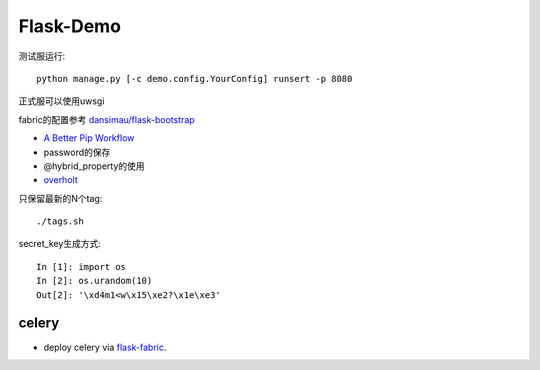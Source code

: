 Flask-Demo
==========

测试服运行::

    python manage.py [-c demo.config.YourConfig] runsert -p 8080

正式服可以使用uwsgi

fabric的配置参考 `dansimau/flask-bootstrap <https://github.com/dansimau/flask-bootstrap>`_

- `A Better Pip Workflow <http://www.kennethreitz.org/essays/a-better-pip-workflow>`_

- password的保存

- @hybrid_property的使用

- overholt_

只保留最新的N个tag::

    ./tags.sh

secret_key生成方式::

    In [1]: import os
    In [2]: os.urandom(10)
    Out[2]: '\xd4m1<w\x15\xe2?\x1e\xe3'

celery
------

- deploy celery via flask-fabric_.

.. _overholt: https://github.com/mattupstate/overholt
.. _flask-fabric: https://github.com/codeif/flask-fabric
